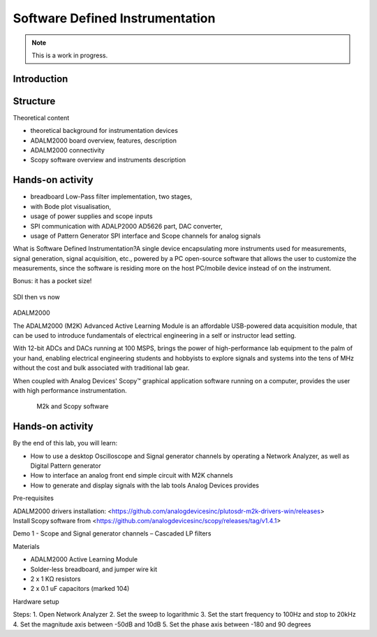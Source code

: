 Software Defined Instrumentation
===============================================================================

.. note::

   This is a work in progress.

Introduction
~~~~~~~~~~~~

Structure
~~~~~~~~~~~~

Theoretical content

- theoretical background for instrumentation devices
- ADALM2000 board overview, features, description
- ADALM2000 connectivity
- Scopy software overview and instruments description

Hands-on activity
~~~~~~~~
- breadboard Low-Pass filter implementation, two stages, 
- with Bode plot visualisation, 
- usage of power supplies and scope inputs
- SPI communication with ADALP2000 AD5626 part, DAC converter, 
- usage of Pattern Generator SPI interface and Scope channels for analog signals

What is Software Defined Instrumentation?​
A single device encapsulating more instruments used for measurements, signal generation, signal acquisition, etc., powered by a PC open-source software that allows the user to customize the measurements, since the software is residing more on the host PC/mobile device instead of on the instrument. ​

Bonus: it has a pocket size!

.. _fig-sdi_1:

.. figure:: sdi_1.png
   :align: center
   
   SDI then vs now
   
ADALM2000

The ADALM2000 (M2K) Advanced Active Learning Module is an affordable USB-powered data acquisition module, that can be used to introduce fundamentals of electrical engineering in a self or instructor lead setting.​

​With 12-bit ADCs and DACs running at 100 MSPS, brings the power of high-performance lab equipment to the palm of your hand, enabling electrical engineering students and hobbyists to explore signals and systems into the tens of MHz without the cost and bulk associated with traditional lab gear. ​

​When coupled with Analog Devices' Scopy™ graphical application software running on a computer, provides the user with high performance instrumentation.​

.. _fig-m2k:

.. figure:: m2k.png
   :align: left
.. _fig-scopy:

.. figure:: scopy.png
   :align: center
   
   M2k and Scopy software

Hands-on activity
~~~~~~~~

By the end of this lab, you will learn:

- How to use a desktop Oscilloscope and Signal generator channels by operating a Network Analyzer, as well as Digital Pattern generator
- How to interface an analog front end simple circuit with M2K channels
- How to generate and display signals with the lab tools Analog Devices provides

Pre-requisites

ADALM2000 drivers installation: <https://github.com/analogdevicesinc/plutosdr-m2k-drivers-win/releases>
Install Scopy software from <https://github.com/analogdevicesinc/scopy/releases/tag/v1.4.1>

Demo 1 - Scope and Signal generator channels – Cascaded LP filters

Materials

- ADALM2000 Active Learning Module
- Solder-less breadboard, and jumper wire kit
- 2 x 1 KΩ resistors
- 2 x 0.1 uF capacitors (marked 104)

Hardware setup


Steps:
1. Open Network Analyzer
2. Set the sweep to logarithmic
3. Set the start frequency to 100Hz and stop to 20kHz
4. Set the magnitude axis between -50dB and 10dB
5. Set the phase axis between -180 and 90 degrees